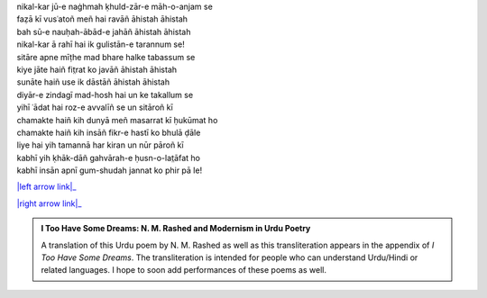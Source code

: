 .. title: §3. Sitāre (sāneṭ)
.. slug: itoohavesomedreams/poem_3
.. date: 2016-02-04 03:40:08 UTC
.. tags: poem itoohavesomedreams rashid
.. link: 
.. description: transliterated version of "Sitāre (sāneṭ)"
.. type: text



| nikal-kar jū-e naġhmah ḳhuld-zār-e māh-o-anjam se
| faẓā kī vusʿatoñ meñ hai ravāñ āhistah āhistah
| bah sū-e nauḥah-ābād-e jahāñ āhistah āhistah
| nikal-kar ā rahī hai ik gulistān-e tarannum se!
| sitāre apne mīṭhe mad bhare halke tabassum se
| kiye jāte haiñ fit̤rat ko javāñ āhistah āhistah
| sunāte haiñ use ik dāstāñ āhistah āhistah
| diyār-e zindagī mad-hosh hai un ke takallum se
| yihī ʿādat hai roz-e avvalīñ se un sitāroñ kī
| chamakte haiñ kih dunyā meñ masarrat kī ḥukūmat ho
| chamakte haiñ kih insāñ fikr-e hastī ko bhulā ḍāle
| liye hai yih tamannā har kiran un nūr pāroñ kī
| kabhī yih ḳhāk-dāñ gahvārah-e ḥusn-o-lat̤āfat ho
| kabhī insān apnī gum-shudah jannat ko phir pā le!

|left arrow link|_

|right arrow link|_



.. |left arrow link| replace:: :emoji:`arrow_left` §2. Ek din—lārins bāġh meñ (ek kaifiyat) 
.. _left arrow link: /itoohavesomedreams/poem_2

.. |right arrow link| replace::  §4. Vādī-e pinhāñ :emoji:`arrow_right` 
.. _right arrow link: /itoohavesomedreams/poem_4

.. admonition:: I Too Have Some Dreams: N. M. Rashed and Modernism in Urdu Poetry

  A translation of this Urdu poem by N. M. Rashed as well as this transliteration appears in the
  appendix of *I Too Have Some Dreams*. The transliteration is intended for
  people who can understand Urdu/Hindi or related languages. I hope to soon 
  add performances of these poems as well. 
  
  .. link_figure:: /itoohavesomedreams/
        :title: I Too Have Some Dreams Resource Page
        :class: link-figure
        :image_url: /galleries/i2havesomedreams/i2havesomedreams-small.jpg
        
